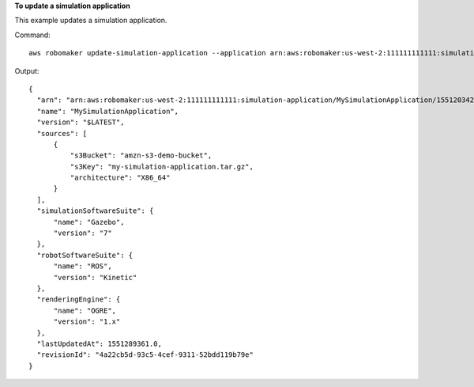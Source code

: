 **To update a simulation application**

This example updates a simulation application.

Command::

   aws robomaker update-simulation-application --application arn:aws:robomaker:us-west-2:111111111111:simulation-application/MySimulationApplication/1551203427605 --sources s3Bucket=amzn-s3-demo-bucket,s3Key=my-simulation-application.tar.gz,architecture=X86_64 --robot-software-suite name=ROS,version=Kinetic --simulation-software-suite name=Gazebo,version=7 --rendering-engine name=OGRE,version=1.x

Output::

  {
    "arn": "arn:aws:robomaker:us-west-2:111111111111:simulation-application/MySimulationApplication/1551203427605",
    "name": "MySimulationApplication",
    "version": "$LATEST",
    "sources": [
        {
            "s3Bucket": "amzn-s3-demo-bucket",
            "s3Key": "my-simulation-application.tar.gz",
            "architecture": "X86_64"
        }
    ],
    "simulationSoftwareSuite": {
        "name": "Gazebo",
        "version": "7"
    },
    "robotSoftwareSuite": {
        "name": "ROS",
        "version": "Kinetic"
    },
    "renderingEngine": {
        "name": "OGRE",
        "version": "1.x"
    },
    "lastUpdatedAt": 1551289361.0,
    "revisionId": "4a22cb5d-93c5-4cef-9311-52bdd119b79e"
  }